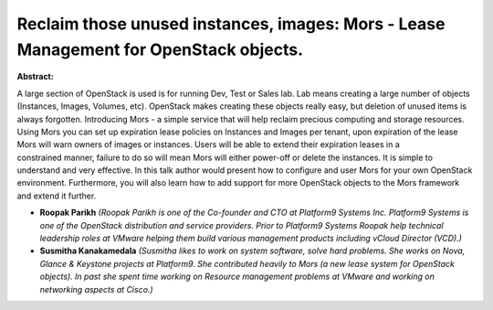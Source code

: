 Reclaim those unused instances, images: Mors - Lease Management for OpenStack objects.
~~~~~~~~~~~~~~~~~~~~~~~~~~~~~~~~~~~~~~~~~~~~~~~~~~~~~~~~~~~~~~~~~~~~~~~~~~~~~~~~~~~~~~

**Abstract:**

A large section of OpenStack is used is for running Dev, Test or Sales lab. Lab means creating a large number of objects (Instances, Images, Volumes, etc). OpenStack makes creating these objects really easy, but deletion of unused items is always forgotten. Introducing Mors - a simple service that will help reclaim precious computing and storage resources. Using Mors you can set up expiration lease policies on Instances and Images per tenant, upon expiration of the lease Mors will warn owners of images or instances. Users will be able to extend their expiration leases in a constrained manner, failure to do so will mean Mors will either power-off or delete the instances. It is simple to understand and very effective. In this talk author would present how to configure and user Mors for your own OpenStack environment. Furthermore, you will also learn how to add support for more OpenStack objects to the Mors framework and extend it further.


* **Roopak Parikh** *(Roopak Parikh is one of the Co-founder and CTO at Platform9 Systems Inc. Platform9 Systems is one of the OpenStack distribution and service providers. Prior to Platform9 Systems Roopak help technical leadership roles at VMware helping them build various management products including vCloud Director (VCD).)*

* **Susmitha  Kanakamedala** *(Susmitha likes to work on system software, solve hard problems. She works on Nova, Glance & Keystone projects at Platform9. She contributed heavily to Mors (a new lease system for OpenStack objects). In past she spent time working on Resource management problems at VMware and working on networking aspects at Cisco.)*
